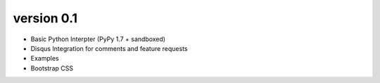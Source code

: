 version 0.1
===========
- Basic Python Interpter (PyPy 1.7 + sandboxed)
- Disqus Integration for comments and feature requests
- Examples 
- Bootstrap CSS
